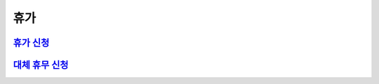 휴가
====

`휴가 신청 <https://docs.google.com/document/d/1qiDQTZ6RjqKisMRt9FH8TmlU8HLxJD3wA0QG-bWN-gY/edit?usp=sharing>`_
---------------------------------------------------------------------------------------------------------------

`대체 휴무 신청 <https://docs.google.com/document/d/1doaTM6uwZeJN7OWKP8RSMn-D1eUHXQ9a6RO1tzH_ZeQ/edit?usp=sharing>`_
-------------------------------------------------------------------------------------------------------------------